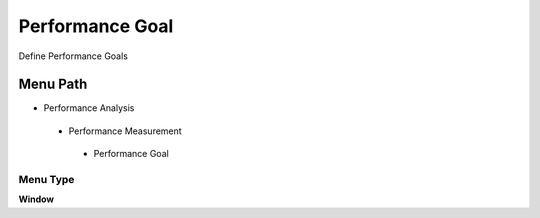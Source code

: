 
.. _functional-guide/menu/performancegoal:

================
Performance Goal
================

Define Performance Goals

Menu Path
=========


* Performance Analysis

 * Performance Measurement

  * Performance Goal

Menu Type
---------
\ **Window**\ 


.. seealso::
    :ref:`functional-guidewindow-performancegoal`

